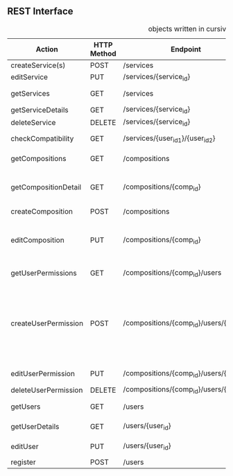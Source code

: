 **  REST Interface
#+CAPTION: objects written in cursive can be found in the class diagram
 | Action               | HTTP Method | Endpoint                                | Request                 | Response                         | Authorized                           | Note                                                                           |
 |----------------------+-------------+-----------------------------------------+-------------------------+----------------------------------+--------------------------------------+--------------------------------------------------------------------------------|
 | createService(s)     | POST        | /services                               | List of services        | 201 - CREATED                    | Admin                                | -                                                                              |
 | editService          | PUT         | /services/{service_id}                  | single service          | 200 - OK                         | Admin                                | -                                                                              |
 | getServices          | GET         | /services                               | query: string           | 200 - OK + List of /Service/     | -                                    | -                                                                              |
 | getServiceDetails    | GET         | /services/{service_id}                  | -                       | 200 - OK + /Service/             | -                                    | *OPTIONAL*                                                                     |
 | deleteService        | DELETE      | /services/{service_id}                  | -                       | 200 - OK                         | Admin                                | -                                                                              |
 |----------------------+-------------+-----------------------------------------+-------------------------+----------------------------------+--------------------------------------+--------------------------------------------------------------------------------|
 | checkCompatibility   | GET         | /services/{user_id_1}/{user_id_2}       | -                       | 200 - OK + /CompatibilityAnswer/ | -                                    | -                                                                              |
 |----------------------+-------------+-----------------------------------------+-------------------------+----------------------------------+--------------------------------------+--------------------------------------------------------------------------------|
 | getCompositions      | GET         | /compositions                           | -                       | 200 - OK + List of /SimpleComp/  | -                                    | -                                                                              |
 | getCompositionDetail | GET         | /compositions/{comp_id}                 | -                       | 200 - OK + /DetailComp/          | Owner + Authorized Users (Or public) | -                                                                              |
 | createComposition    | POST        | /compositions                           | name: string            | 201 - CREATED                    | User                                 | -                                                                              |
 | editComposition      | PUT         | /compositions/{comp_id}                 | /Composition Object/    | 200 - OK                         | Owner + Authorized Users             | Only Owner can change Authorized Users                                         |
 |----------------------+-------------+-----------------------------------------+-------------------------+----------------------------------+--------------------------------------+--------------------------------------------------------------------------------|
 | getUserPermissions   | GET         | /compositions/{comp_id}/users           | /userAuthorizations/    | 200 - OK + List of /SimpleUser/  | Owner                                | -                                                                              |
 | createUserPermission | POST        | /compositions/{comp_id}/users/{email}   | /userPermission Object/ | 201 - CREATED                    | Owner                                | true means can edit, false can only see. If no object exists user can neither. |
 | editUserPermission   | PUT         | /compositions/{comp_id}/users/{email}   | /userPermission Object/ | 200 - OK                         | Owner                                | -                                                                              |
 | deleteUserPermission | DELETE      | /compositions/{comp_id}/users/{user_id} | -                       | 200 - OK                         | Owner                                | -                                                                              |
 |----------------------+-------------+-----------------------------------------+-------------------------+----------------------------------+--------------------------------------+--------------------------------------------------------------------------------|
 | getUsers             | GET         | /users                                  | query: string           | 200 - OK + List of /SimpleUser/  | -                                    | -                                                                              |
 | getUserDetails       | GET         | /users/{user_id}                        | -                       | 200 - OK + /DetailUser/          | Owner + Admin                        | -                                                                              |
 | editUser             | PUT         | /users/{user_id}                        | /Detail User/           | 200 - OK                         | Owner + Admin                        | -                                                                              |
 | register             | POST        | /users                                  | /User/                  | 201 - CREATED                    | -                                    | -                                                                              |
 |----------------------+-------------+-----------------------------------------+-------------------------+----------------------------------+--------------------------------------+--------------------------------------------------------------------------------|

